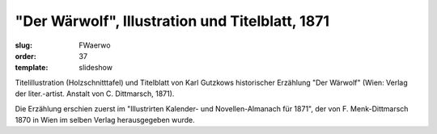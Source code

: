 "Der Wärwolf", Illustration und Titelblatt, 1871
================================================

:slug: FWaerwo
:order: 37
:template: slideshow

Titelillustration (Holzschnitttafel) und Titelblatt von Karl Gutzkows historischer Erzählung "Der Wärwolf" (Wien: Verlag der liter.-artist. Anstalt von C. Dittmarsch, 1871).

Die Erzählung erschien zuerst im "Illustrirten Kalender- und Novellen-Almanach für 1871", der von F. Menk-Dittmarsch 1870 in Wien im selben Verlag herausgegeben wurde.
